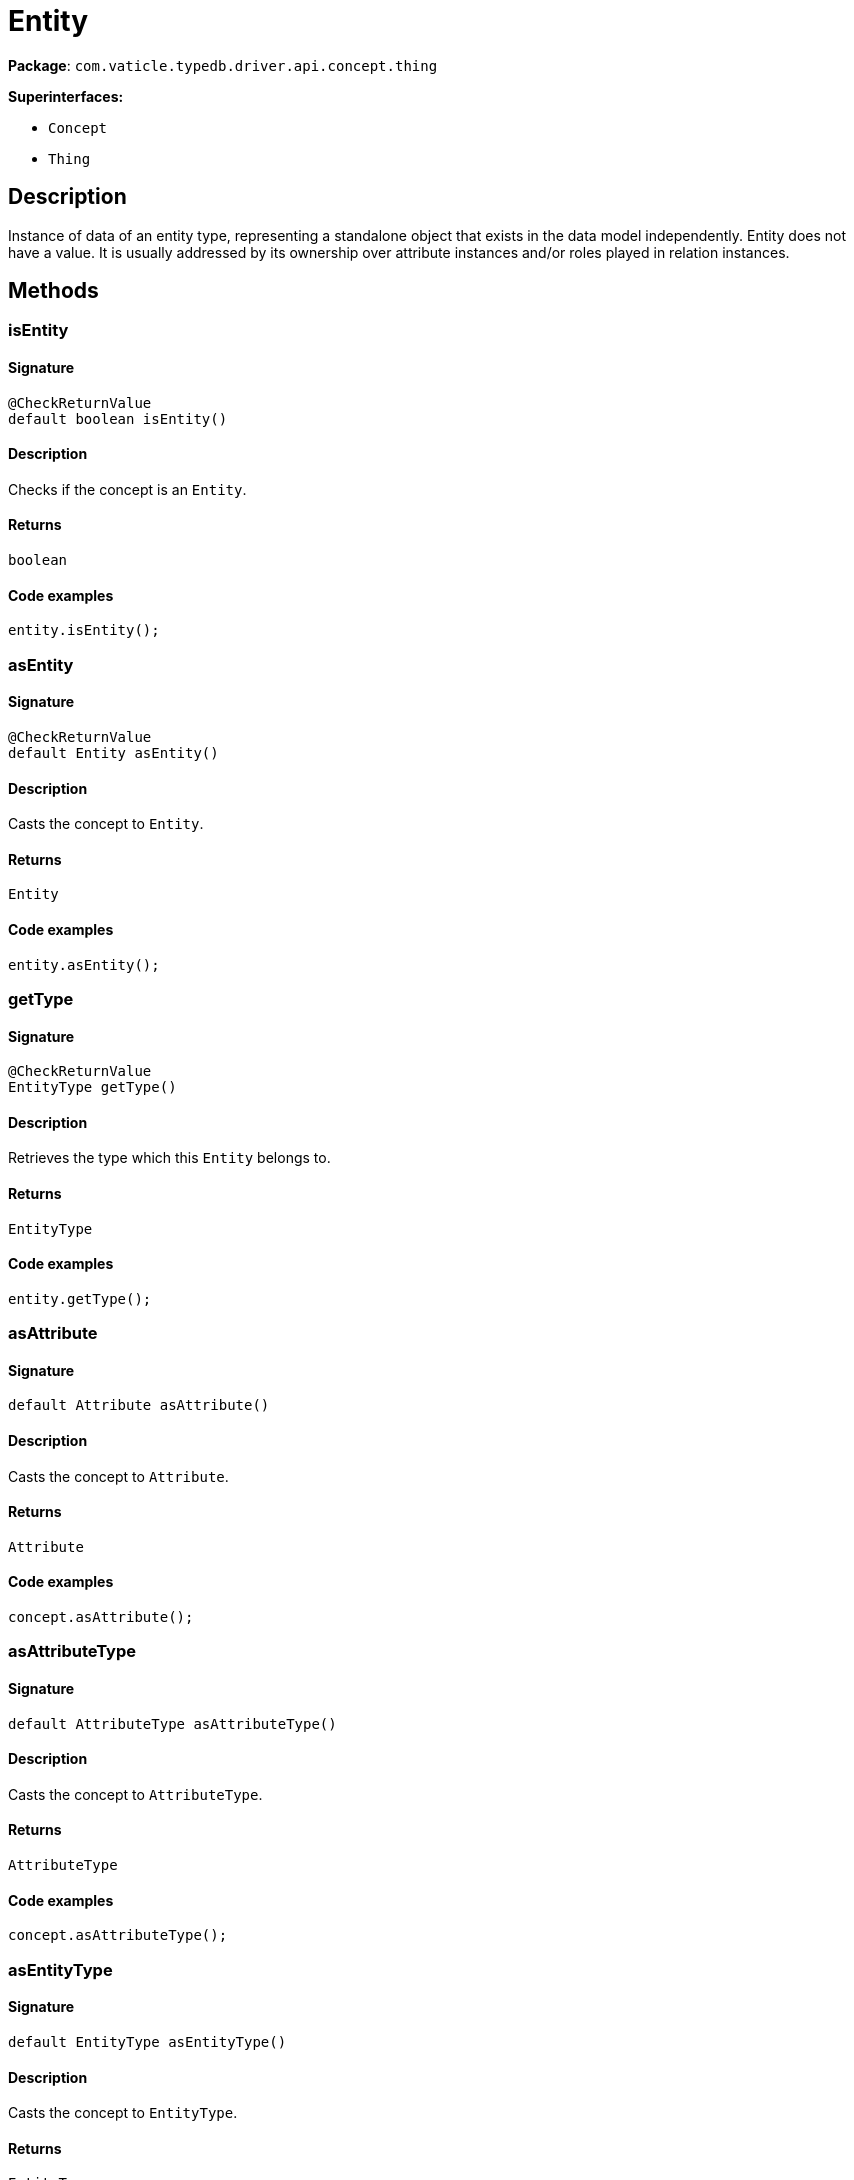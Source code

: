 [#_Entity]
= Entity

*Package*: `com.vaticle.typedb.driver.api.concept.thing`

*Superinterfaces:*

* `Concept`
* `Thing`

== Description

Instance of data of an entity type, representing a standalone object that exists in the data model independently. Entity does not have a value. It is usually addressed by its ownership over attribute instances and/or roles played in relation instances.

== Methods

// tag::methods[]
[#_isEntity_]
=== isEntity

==== Signature

[source,java]
----
@CheckReturnValue
default boolean isEntity()
----

==== Description

Checks if the concept is an `Entity`. 


==== Returns

`boolean`

==== Code examples

[source,java]
----
entity.isEntity();
----

[#_asEntity_]
=== asEntity

==== Signature

[source,java]
----
@CheckReturnValue
default Entity asEntity()
----

==== Description

Casts the concept to `Entity`. 


==== Returns

`Entity`

==== Code examples

[source,java]
----
entity.asEntity();
----

[#_getType_]
=== getType

==== Signature

[source,java]
----
@CheckReturnValue
EntityType getType()
----

==== Description

Retrieves the type which this `Entity` belongs to. 


==== Returns

`EntityType`

==== Code examples

[source,java]
----
entity.getType();
----

[#_asAttribute_]
=== asAttribute

==== Signature

[source,java]
----
default Attribute asAttribute()
----

==== Description

Casts the concept to `Attribute`. 


==== Returns

`Attribute`

==== Code examples

[source,java]
----
concept.asAttribute();
----

[#_asAttributeType_]
=== asAttributeType

==== Signature

[source,java]
----
default AttributeType asAttributeType()
----

==== Description

Casts the concept to `AttributeType`. 


==== Returns

`AttributeType`

==== Code examples

[source,java]
----
concept.asAttributeType();
----

[#_asEntityType_]
=== asEntityType

==== Signature

[source,java]
----
default EntityType asEntityType()
----

==== Description

Casts the concept to `EntityType`. 


==== Returns

`EntityType`

==== Code examples

[source,java]
----
concept.asEntityType();
----

[#_asRelation_]
=== asRelation

==== Signature

[source,java]
----
default Relation asRelation()
----

==== Description

Casts the concept to `Relation`. 


==== Returns

`Relation`

==== Code examples

[source,java]
----
concept.asRelation();
----

[#_asRelationType_]
=== asRelationType

==== Signature

[source,java]
----
default RelationType asRelationType()
----

==== Description

Casts the concept to `RelationType`. 


==== Returns

`RelationType`

==== Code examples

[source,java]
----
concept.asRelationType();
----

[#_asRoleType_]
=== asRoleType

==== Signature

[source,java]
----
default RoleType asRoleType()
----

==== Description

Casts the concept to `RoleType`. 


==== Returns

`RoleType`

==== Code examples

[source,java]
----
concept.asRoleType();
----

[#_asThingType_]
=== asThingType

==== Signature

[source,java]
----
default ThingType asThingType()
----

==== Description

Casts the concept to `ThingType`. 


==== Returns

`ThingType`

==== Code examples

[source,java]
----
concept.asThingType();
----

[#_asType_]
=== asType

==== Signature

[source,java]
----
default Type asType()
----

==== Description

Casts the concept to `Type`. 


==== Returns

`Type`

==== Code examples

[source,java]
----
concept.asType();
----

[#_asValue_]
=== asValue

==== Signature

[source,java]
----
default Value asValue()
----

==== Description

Casts the concept to `Value`. 


==== Returns

`Value`

==== Code examples

[source,java]
----
concept.asValue();
----

[#_isAttribute_]
=== isAttribute

==== Signature

[source,java]
----
@CheckReturnValue
default boolean isAttribute()
----

==== Description

Checks if the concept is an `Attribute`. 


==== Returns

`boolean`

==== Code examples

[source,java]
----
concept.isAttribute();
----

[#_isAttributeType_]
=== isAttributeType

==== Signature

[source,java]
----
@CheckReturnValue
default boolean isAttributeType()
----

==== Description

Checks if the concept is an `AttributeType`. 


==== Returns

`boolean`

==== Code examples

[source,java]
----
concept.isAttributeType();
----

[#_isEntityType_]
=== isEntityType

==== Signature

[source,java]
----
@CheckReturnValue
default boolean isEntityType()
----

==== Description

Checks if the concept is an `EntityType`. 


==== Returns

`boolean`

==== Code examples

[source,java]
----
concept.isEntityType();
----

[#_isRelation_]
=== isRelation

==== Signature

[source,java]
----
@CheckReturnValue
default boolean isRelation()
----

==== Description

Checks if the concept is a `Relation`. 


==== Returns

`boolean`

==== Code examples

[source,java]
----
concept.isRelation();
----

[#_isRelationType_]
=== isRelationType

==== Signature

[source,java]
----
@CheckReturnValue
default boolean isRelationType()
----

==== Description

Checks if the concept is a `RelationType`. 


==== Returns

`boolean`

==== Code examples

[source,java]
----
concept.isRelationType();
----

[#_isRoleType_]
=== isRoleType

==== Signature

[source,java]
----
@CheckReturnValue
default boolean isRoleType()
----

==== Description

Checks if the concept is a `RoleType`. 


==== Returns

`boolean`

==== Code examples

[source,java]
----
concept.isRoleType();
----

[#_isThingType_]
=== isThingType

==== Signature

[source,java]
----
@CheckReturnValue
default boolean isThingType()
----

==== Description

Checks if the concept is a `ThingType`. 


==== Returns

`boolean`

==== Code examples

[source,java]
----
concept.isThingType();
----

[#_isType_]
=== isType

==== Signature

[source,java]
----
@CheckReturnValue
default boolean isType()
----

==== Description

Checks if the concept is a `Type`. 


==== Returns

`boolean`

==== Code examples

[source,java]
----
concept.isType();
----

[#_isValue_]
=== isValue

==== Signature

[source,java]
----
@CheckReturnValue
default boolean isValue()
----

==== Description

Checks if the concept is a `Value`. 


==== Returns

`boolean`

==== Code examples

[source,java]
----
concept.isValue();
----

// end::methods[]
